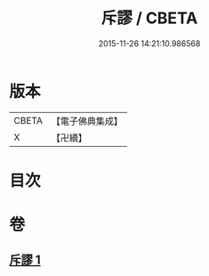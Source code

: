 #+TITLE: 斥謬 / CBETA
#+DATE: 2015-11-26 14:21:10.986568
* 版本
 |     CBETA|【電子佛典集成】|
 |         X|【卍續】    |

* 目次
* 卷
** [[file:KR6e0139_001.txt][斥謬 1]]
